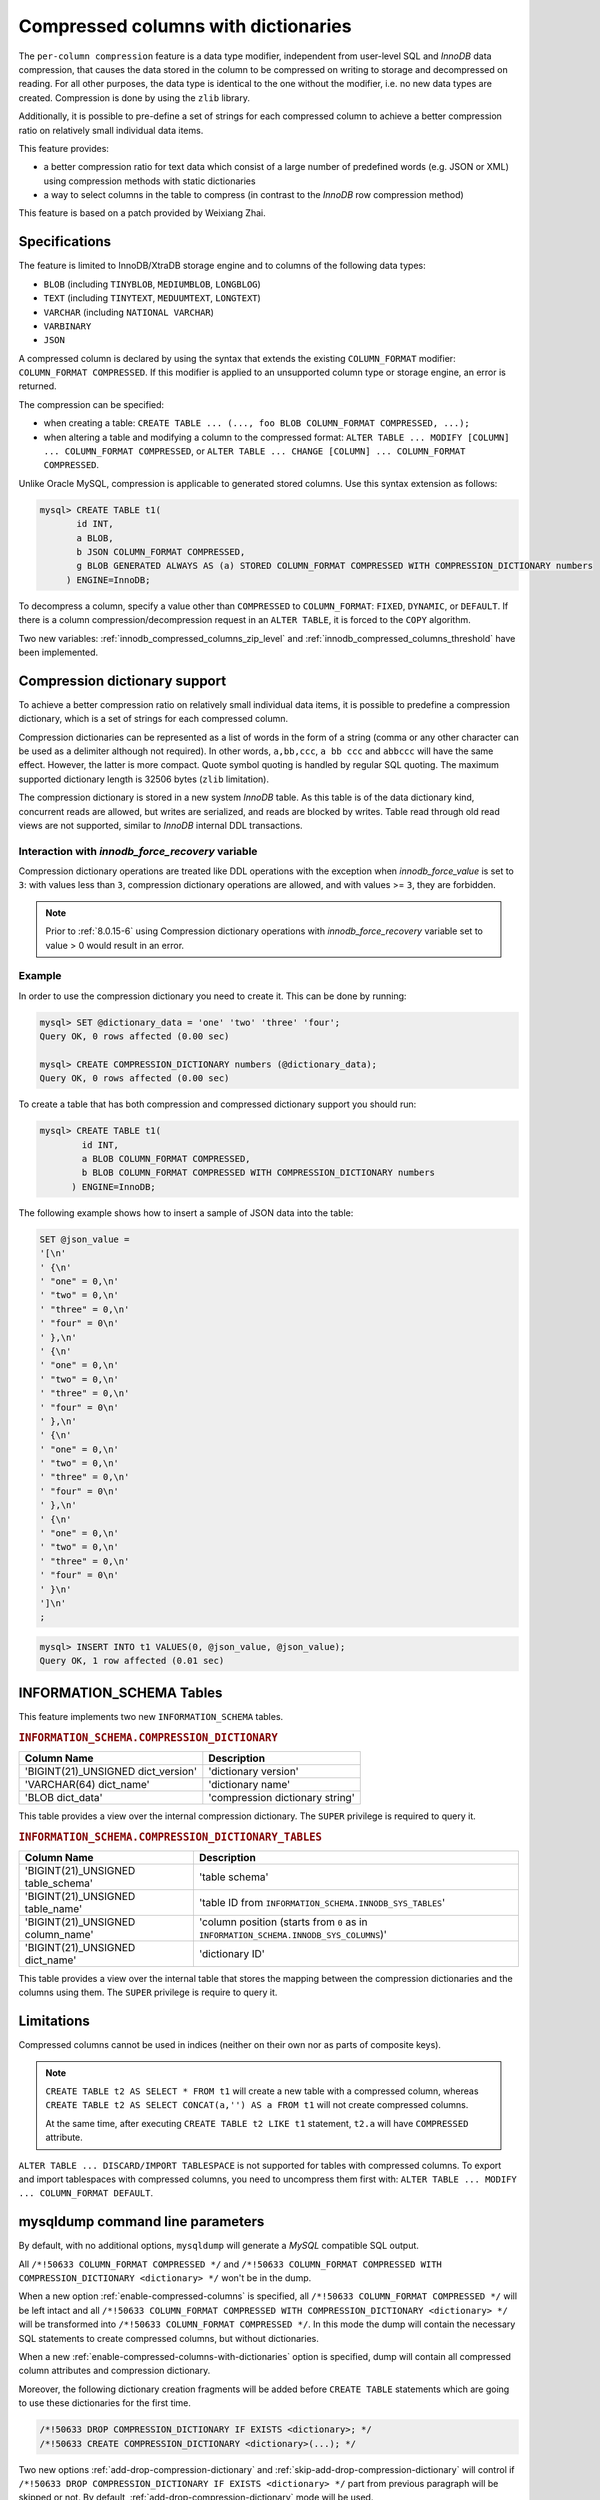 .. _compressed_columns:

================================================================================
Compressed columns with dictionaries
================================================================================

The ``per-column compression`` feature is a data type modifier, independent from
user-level SQL and *InnoDB* data compression, that causes the data stored in the
column to be compressed on writing to storage and decompressed on reading. For
all other purposes, the data type is identical to the one without the modifier,
i.e. no new data types are created. Compression is done by using the ``zlib``
library.

Additionally, it is possible to pre-define a set of strings for each compressed
column to achieve a better compression ratio on relatively small individual
data items.

This feature provides:

* a better compression ratio for text data which consist of a large number of
  predefined words (e.g. JSON or XML) using compression methods with static
  dictionaries
* a way to select columns in the table to compress (in contrast to the *InnoDB*
  row compression method)

.. To Reviewer: Is the following statement still relevant?

This feature is based on a patch provided by Weixiang Zhai.

Specifications
==============

The feature is limited to InnoDB/XtraDB storage engine and to columns of the
following data types:

- ``BLOB`` (including ``TINYBLOB``, ``MEDIUMBLOB``, ``LONGBLOG``)
- ``TEXT`` (including ``TINYTEXT``, ``MEDUUMTEXT``, ``LONGTEXT``)
- ``VARCHAR`` (including ``NATIONAL VARCHAR``)
- ``VARBINARY``
- ``JSON``

A compressed column is declared by using the syntax that extends the existing
``COLUMN_FORMAT`` modifier: ``COLUMN_FORMAT COMPRESSED``. If this modifier is
applied to an unsupported column type or storage engine, an error is returned.

The compression can be specified:

* when creating a table:
  ``CREATE TABLE ... (..., foo BLOB COLUMN_FORMAT COMPRESSED, ...);``

* when altering a table and modifying a column to the compressed format:
  ``ALTER TABLE ... MODIFY [COLUMN] ... COLUMN_FORMAT COMPRESSED``, or
  ``ALTER TABLE ... CHANGE [COLUMN] ... COLUMN_FORMAT COMPRESSED``.

Unlike Oracle MySQL, compression is applicable to generated stored columns. Use
this syntax extension as follows:

.. code-block:: mysql

   mysql> CREATE TABLE t1(
	  id INT,
	  a BLOB,
	  b JSON COLUMN_FORMAT COMPRESSED,
	  g BLOB GENERATED ALWAYS AS (a) STORED COLUMN_FORMAT COMPRESSED WITH COMPRESSION_DICTIONARY numbers
        ) ENGINE=InnoDB;

To decompress a column, specify a value other than ``COMPRESSED`` to
``COLUMN_FORMAT``: ``FIXED``, ``DYNAMIC``, or ``DEFAULT``. If there is a column
compression/decompression request in an ``ALTER TABLE``, it is forced to the
``COPY`` algorithm.

Two new variables: :ref:`innodb_compressed_columns_zip_level` and
:ref:`innodb_compressed_columns_threshold` have been implemented.

.. _compression_dictionary:

Compression dictionary support
==============================

To achieve a better compression ratio on relatively small individual data items,
it is possible to predefine a compression dictionary, which is a set of strings
for each compressed column.

Compression dictionaries can be represented as a list of words in the form of a
string (comma or any other character can be used as a delimiter although not
required). In other words, ``a,bb,ccc``, ``a bb ccc`` and ``abbccc`` will have
the same effect. However, the latter is more compact. Quote symbol
quoting is handled by regular SQL quoting. The maximum supported dictionary length
is 32506 bytes (``zlib`` limitation).

The compression dictionary is stored in a new system *InnoDB* table.  As this
table is of the data dictionary kind, concurrent reads are allowed, but writes
are serialized, and reads are blocked by writes. Table read through old read
views are not supported, similar to *InnoDB* internal DDL transactions.

Interaction with `innodb_force_recovery` variable
-----------------------------------------------------------

Compression dictionary operations are treated like DDL operations with the
exception when `innodb_force_value` is set to ``3``: with values
less than ``3``, compression dictionary operations are allowed, and with
values >= ``3``, they are forbidden.

.. note::

  Prior to :ref:`8.0.15-6` using Compression dictionary operations
  with `innodb_force_recovery` variable set to value > 0 would result in
  an error.

Example
-------

In order to use the compression dictionary you need to create it. This
can be done by running:

.. code-block:: mysql

   mysql> SET @dictionary_data = 'one' 'two' 'three' 'four';
   Query OK, 0 rows affected (0.00 sec)

   mysql> CREATE COMPRESSION_DICTIONARY numbers (@dictionary_data);
   Query OK, 0 rows affected (0.00 sec)

To create a table that has both compression and compressed dictionary support
you should run:

.. code-block:: mysql

   mysql> CREATE TABLE t1(
           id INT,
           a BLOB COLUMN_FORMAT COMPRESSED,
           b BLOB COLUMN_FORMAT COMPRESSED WITH COMPRESSION_DICTIONARY numbers
         ) ENGINE=InnoDB;

The following example shows how to insert a sample of JSON data into the table:

.. code-block:: mysql

   SET @json_value =
   '[\n'
   ' {\n'
   ' "one" = 0,\n'
   ' "two" = 0,\n'
   ' "three" = 0,\n'
   ' "four" = 0\n'
   ' },\n'
   ' {\n'
   ' "one" = 0,\n'
   ' "two" = 0,\n'
   ' "three" = 0,\n'
   ' "four" = 0\n'
   ' },\n'
   ' {\n'
   ' "one" = 0,\n'
   ' "two" = 0,\n'
   ' "three" = 0,\n'
   ' "four" = 0\n'
   ' },\n'
   ' {\n'
   ' "one" = 0,\n'
   ' "two" = 0,\n'
   ' "three" = 0,\n'
   ' "four" = 0\n'
   ' }\n'
   ']\n'
   ;

.. code-block:: mysql

   mysql> INSERT INTO t1 VALUES(0, @json_value, @json_value);
   Query OK, 1 row affected (0.01 sec)


INFORMATION_SCHEMA Tables
=========================

This feature implements two new ``INFORMATION_SCHEMA`` tables.

.. _COMPRESSION_DICTIONARY:

.. rubric:: ``INFORMATION_SCHEMA.COMPRESSION_DICTIONARY``

.. list-table::
      :header-rows: 1

      * - Column Name
        - Description
      * - 'BIGINT(21)_UNSIGNED dict_version'
        - 'dictionary version'
      * - 'VARCHAR(64) dict_name'
        - 'dictionary name'
      * - 'BLOB dict_data'
        - 'compression dictionary string'

This table provides a view over the internal compression dictionary. The
``SUPER`` privilege is required to query it.

.. _COMPRESSION_DICTIONARY_TABLES:

.. rubric:: ``INFORMATION_SCHEMA.COMPRESSION_DICTIONARY_TABLES``

.. list-table::
      :header-rows: 1

      * - Column Name
        - Description
      * - 'BIGINT(21)_UNSIGNED table_schema'
        - 'table schema'
      * - 'BIGINT(21)_UNSIGNED table_name'
        - 'table ID from ``INFORMATION_SCHEMA.INNODB_SYS_TABLES``'
      * - 'BIGINT(21)_UNSIGNED column_name'
        - 'column position (starts from ``0`` as in ``INFORMATION_SCHEMA.INNODB_SYS_COLUMNS``)'
      * - 'BIGINT(21)_UNSIGNED dict_name'
        - 'dictionary ID'

This table provides a view over the internal table that stores the mapping
between the compression dictionaries and the columns using them. The ``SUPER``
privilege is require to query it.

Limitations
===========

Compressed columns cannot be used in indices (neither on their own nor as parts
of composite keys).

.. note::

  ``CREATE TABLE t2 AS SELECT * FROM t1`` will create a new table with a
  compressed column, whereas ``CREATE TABLE t2 AS SELECT CONCAT(a,'') AS a FROM
  t1`` will not create compressed columns.

  At the same time, after executing ``CREATE TABLE t2 LIKE t1`` statement,
  ``t2.a`` will have ``COMPRESSED`` attribute.

``ALTER TABLE ... DISCARD/IMPORT TABLESPACE`` is not supported for tables with
compressed columns. To export and import tablespaces with compressed columns,
you need to uncompress them first with: ``ALTER TABLE ... MODIFY ...
COLUMN_FORMAT DEFAULT``.

mysqldump command line parameters
=================================

By default, with no additional options, ``mysqldump`` will generate a *MySQL*
compatible SQL output.

All ``/*!50633 COLUMN_FORMAT COMPRESSED */`` and ``/*!50633 COLUMN_FORMAT
COMPRESSED WITH COMPRESSION_DICTIONARY <dictionary> */`` won't be in the dump.

When a new option :ref:`enable-compressed-columns` is specified, all
``/*!50633 COLUMN_FORMAT COMPRESSED */`` will be left intact and all ``/*!50633
COLUMN_FORMAT COMPRESSED WITH COMPRESSION_DICTIONARY <dictionary> */`` will be
transformed into ``/*!50633 COLUMN_FORMAT COMPRESSED */``. In this mode the
dump will contain the necessary SQL statements to create compressed columns,
but without dictionaries.

When a new :ref:`enable-compressed-columns-with-dictionaries` option is
specified, dump will contain all compressed column attributes and compression
dictionary.

Moreover, the following dictionary creation fragments will be added before
``CREATE TABLE`` statements which are going to use these dictionaries for the
first time.

.. code-block:: mysql

  /*!50633 DROP COMPRESSION_DICTIONARY IF EXISTS <dictionary>; */
  /*!50633 CREATE COMPRESSION_DICTIONARY <dictionary>(...); */

Two new options :ref:`add-drop-compression-dictionary` and
:ref:`skip-add-drop-compression-dictionary` will control if ``/*!50633 DROP
COMPRESSION_DICTIONARY IF EXISTS <dictionary> */`` part from previous paragraph
will be skipped or not. By default, :ref:`add-drop-compression-dictionary`
mode will be used.

When both :ref:`enable-compressed-columns-with-dictionaries` and
``--tab=<dir>`` (separate file for each table) options are specified, necessary
compression dictionaries will be created in each output file using the
following fragment (regardless of the values of
:ref:`add-drop-compression-dictionary` and
:ref:`skip-add-drop-compression-dictionary` options).

.. code-block:: mysql

  /*!50633 CREATE COMPRESSION_DICTIONARY IF NOT EXISTS <dictionary>(...); */

Version Specific Information
============================

  * :ref:`8.0.13-3`: The feature was ported from *Percona Server for MySQL* 5.7.

System Variables
================

.. _innodb_compressed_columns_zip_level:

.. rubric:: ``innodb_compressed_columns_zip_level``

.. list-table::
   :header-rows: 1

   * - Option
     - Description
   * - Command-line
     - Yes
   * - Config file
     - Yes
   * - Scope
     - Global
   * - Dynamic
     - Yes
   * - Data type
     - Numeric
   * - Default
     - 6
   * - Range
     - ``0``-``9``

This variable is used to specify the compression level used for compressed
columns. Specifying ``0`` will use no compression, ``1`` the fastest and ``9``
the best compression. Default value is ``6``.

.. _innodb_compressed_columns_threshold:

.. rubric:: ``innodb_compressed_columns_threshold``

.. list-table::
   :header-rows: 1

   * - Option
     - Description
   * - Command-line
     - Yes
   * - Config file
     - Yes
   * - Scope
     - Global
   * - Dynamic
     - Yes
   * - Data type
     - Numeric
   * - Default
     - 96
   * - Range
     - ``1`` - ``2^64-1`` (or ``2^32-1`` for 32-bit release)

By default a value being inserted will be compressed if its length exceeds
:ref:`innodb_compressed_columns_threshold` bytes. Otherwise, it will be
stored in raw (uncompressed) form.

Please also notice that because of the nature of some data, its compressed
representation can be longer than the original value. In this case it does not
make sense to store such values in compressed form as *Percona Server for MySQL* would
have to waste both memory space and CPU resources for unnecessary
decompression. Therefore, even if the length of such non-compressible values
exceeds :ref:`innodb_compressed_columns_threshold`, they will be stored in
an uncompressed form (however, an attempt to compress them will still be made).

This parameter can be tuned in order to skip unnecessary attempts of data
compression for values that are known in advance by the user to have bad
compression ratio of their first N bytes.

.. seealso::

   How to find a good/optimal dictionary for zlib 'setDictionary' when processing a given set of data?
      http://stackoverflow.com/questions/2011653/how-to-find-a-good-optimal-dictionary-for-zlib-setdictionary-when-processing-a
